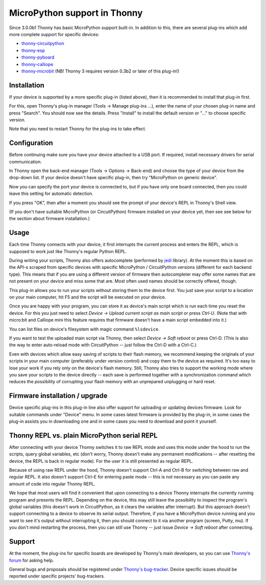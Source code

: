 MicroPython support in Thonny
=============================
Since 3.0.0b1 Thonny has basic MicroPython support built-in. In addition to this, there are several plug-ins which add more complete support for specific devices:

* `thonny-circuitpython <https://bitbucket.org/plas/thonny-circuitpython/>`_
* `thonny-esp <https://bitbucket.org/plas/thonny-esp/>`_
* `thonny-pyboard <https://bitbucket.org/plas/thonny-pyboard/>`_
* `thonny-calliope <https://bitbucket.org/plas/thonny-calliope/>`_
* `thonny-microbit <https://bitbucket.org/KauriRaba/thonny-microbit/>`_ (NB! Thonny 3 requires version 0.3b2 or later of this plug-in!)  

Installation
------------
If your device is supported by a more specific plug-in (listed above), then 
it is recommended to install that plug-in first.

For this, open Thonny's plug-in manager 
(Tools → Manage plug-ins ...), enter the name of your chosen plug-in name
and press "Search".  You should now see the details. Press "Install" to
install the default version or "..." to choose specific version.

Note that you need to restart Thonny for the plug-ins to take effect.


Configuration
-------------
Before continuing make sure you have your device attached to a USB port. If
required, install necessary drivers for serial communication.

In Thonny open the back-end manager (Tools → Options → Back-end) and choose 
the type of your device from the drop-down list. If your device doesn't have
specific plug-in, then try "MicroPython on generic device".

Now you can specify the port your device is connected to, but if you have only
one board connected, then you could leave this setting for automatic 
detection.

If you press "OK", then after a moment you should see the prompt of your 
device's REPL in Thonny's Shell view.

(If you don't have suitable MicroPython (or CircuitPython) firmware installed 
on your device yet, then see see below for the section about firmware installation.) 


Usage
-----
Each time Thonny connects with your device, it first interrupts the current process 
and enters the REPL, which is supposed to work just like Thonny's regular Python REPL.

During writing your scripts, Thonny also offers autocomplete (performed by 
`jedi <https://jedi.readthedocs.io/>`_ library).
At the moment this is based on the API-s scraped from specific devices with specific
MicroPython / CircuitPython versions (different for each backend type).
This means that if you are using a different version of firmware then 
autocompleter may offer some names that are not present on your device and miss 
some that are. Most often used names should be correctly offered, though.

This plug-in allows you to run your scripts without storing them to the device 
first. You just save your script to a location on your main computer, hit F5
and the script will be executed on your device.

Once you are happy with your program, you can store it as device's main script
which is run each time you reset the device. For this you just need to select
*Device → Upload current script as main script* or press *Ctrl-U*. (Note that
with micro:bit and Calliope mini this feature requires that firmware doesn't have
a main script embedded into it.)

You can list files on device's filesystem with magic command ``%lsdevice``.

If you want to test the uploaded main script via Thonny, then select *Device → Soft reboot*
or press Ctrl-D. (This is also the way to enter auto-reload mode with CircuitPython -- 
just follow the Ctrl-D with a Ctrl-C.) 

Even with devices which allow easy saving of scripts to their flash memory, we recommend
keeping the originals of your scripts in your main computer (preferably under version
control) and copy them to the device as required. It's too easy to lose your work if
you rely only on the device's flash memory. Still, Thonny also tries to support
the working mode where you save your scripts to the device directly -- each save is 
performed together with a synchronization command which reduces the possibility of
corrupting your flash memory with an unprepared unplugging or hard reset. 

Firmware installation / upgrade
-------------------------------
Device specific plug-ins in this plug-in line also offer support for uploading or 
updating devices firmware. Look for suitable commands under "Device" menu. In some cases
latest firmware is provided by the plug-in, in some cases the plug-in assists you
in downloading one and in some cases you need to download and point it yourself.


Thonny REPL vs. plain MicroPython serial REPL
----------------------------------------------
After connecting with your device Thonny switches it to raw REPL mode and uses this 
mode under the hood to run the scripts, query global variables, etc (don't worry, 
Thonny doesn't make any permanent modifications -- after resetting the device, the
REPL is back in regular mode). For the user it is still presented as regular REPL.

Because of using raw REPL under the hood, Thonny doesn't support Ctrl-A and Ctrl-B
for switching between raw and regular REPL. It also doesn't support Ctrl-E for entering
paste mode -- this is not necessary as you can paste any amount of code into 
regular Thonny REPL.

We hope that most users will find it convenient that upon connecting to a device
Thonny interrupts the currently running program and presents the REPL. Depending on the
device, this may still leave the possibility to inspect the program's global variables
(this doesn't work in CircuitPython, as it clears the variables after interrupt).
But this approach doesn't support connecting to a device to observe its serial output.
Therefore, if you have a MicroPython device running and you want to see it's output
without interrupting it, then you should connect to it via another 
program (screen, Putty, mu). If you don't mind restarting the process, then you can still
use Thonny -- just issue *Device → Soft reboot* after connecting. 

Support
-------
At the moment, the plug-ins for specific boards are developed by Thonny's main developers, so you can
use `Thonny's forum <https://groups.google.com/forum/#!forum/thonny>`_ for asking help.

General bugs and proposals should be registered under 
`Thonny's bug-tracker <https://bitbucket.org/plas/thonny/issues>`_.
Device specific issues should be reported under specific projects' bug-trackers.